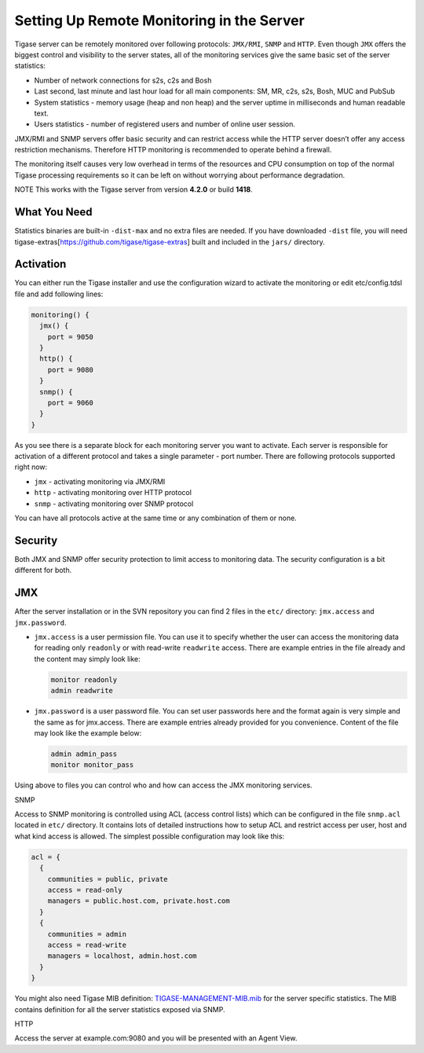 Setting Up Remote Monitoring in the Server
^^^^^^^^^^^^^^^^^^^^^^^^^^^^^^^^^^^^^^^^^^^^^^^

Tigase server can be remotely monitored over following protocols: ``JMX/RMI``, ``SNMP`` and ``HTTP``. Even though ``JMX`` offers the biggest control and visibility to the server states, all of the monitoring services give the same basic set of the server statistics:

-  Number of network connections for s2s, c2s and Bosh

-  Last second, last minute and last hour load for all main components: SM, MR, c2s, s2s, Bosh, MUC and PubSub

-  System statistics - memory usage (heap and non heap) and the server uptime in milliseconds and human readable text.

-  Users statistics - number of registered users and number of online user session.

JMX/RMI and SNMP servers offer basic security and can restrict access while the HTTP server doesn’t offer any access restriction mechanisms. Therefore HTTP monitoring is recommended to operate behind a firewall.

The monitoring itself causes very low overhead in terms of the resources and CPU consumption on top of the normal Tigase processing requirements so it can be left on without worrying about performance degradation.

NOTE This works with the Tigase server from version **4.2.0** or build **1418**.

What You Need
~~~~~~~~~~~~~~

Statistics binaries are built-in ``-dist-max`` and no extra files are needed. If you have downloaded ``-dist`` file, you will need tigase-extras[https://github.com/tigase/tigase-extras] built and included in the ``jars/`` directory.

Activation
~~~~~~~~~~~~~~

You can either run the Tigase installer and use the configuration wizard to activate the monitoring or edit etc/config.tdsl file and add following lines:

.. code:: dsl

   monitoring() {
     jmx() {
       port = 9050
     }
     http() {
       port = 9080
     }
     snmp() {
       port = 9060
     }
   }

As you see there is a separate block for each monitoring server you want to activate. Each server is responsible for activation of a different protocol and takes a single parameter - port number. There are following protocols supported right now:

-  ``jmx`` - activating monitoring via JMX/RMI

-  ``http`` - activating monitoring over HTTP protocol

-  ``snmp`` - activating monitoring over SNMP protocol

You can have all protocols active at the same time or any combination of them or none.

Security
~~~~~~~~~~~~~~

Both JMX and SNMP offer security protection to limit access to monitoring data. The security configuration is a bit different for both.

JMX
~~~~~~~~~~~~~~

After the server installation or in the SVN repository you can find 2 files in the ``etc/`` directory: ``jmx.access`` and ``jmx.password``.

-  ``jmx.access`` is a user permission file. You can use it to specify whether the user can access the monitoring data for reading only ``readonly`` or with read-write ``readwrite`` access. There are example entries in the file already and the content may simply look like:

   .. code:: bash

      monitor readonly
      admin readwrite

-  ``jmx.password`` is a user password file. You can set user passwords here and the format again is very simple and the same as for jmx.access. There are example entries already provided for you convenience. Content of the file may look like the example below:

   .. code:: bash

      admin admin_pass
      monitor monitor_pass

Using above to files you can control who and how can access the JMX monitoring services.

SNMP

Access to SNMP monitoring is controlled using ACL (access control lists) which can be configured in the file ``snmp.acl`` located in ``etc/`` directory. It contains lots of detailed instructions how to setup ACL and restrict access per user, host and what kind access is allowed. The simplest possible configuration may look like this:

.. code:: bash

   acl = {
     {
       communities = public, private
       access = read-only
       managers = public.host.com, private.host.com
     }
     {
       communities = admin
       access = read-write
       managers = localhost, admin.host.com
     }
   }

You might also need Tigase MIB definition: `TIGASE-MANAGEMENT-MIB.mib <https://github.com/tigase/tigase-server/blob/master/src/main/resources/mib/JVM-MANAGEMENT-MIB.mib>`__ for the server specific statistics. The MIB contains definition for all the server statistics exposed via SNMP.

HTTP

Access the server at example.com:9080 and you will be presented with an Agent View.